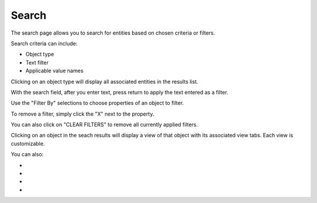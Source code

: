 Search
------
The search page allows you to search for entities based on chosen criteria or filters.

.. image:: /images/search_landing.png

Search criteria can include:

- Object type
- Text filter
- Applicable value names

Clicking on an object type will display all associated entities in the results list.

With the search field, after you enter text, press return to apply the text entered as a filter.

Use the "Filter By" selections to choose properties of an object to filter.

To remove a filter, simply click the "X" next to the property.

.. image:: /images/search_remove_filter.png

You can also click on "CLEAR FILTERS" to remove all currently applied filters.

Clicking on an object in the seach results will display a view of that object with its associated view tabs. Each view is customizable.

.. image:: /images/search_object_view.png

You can also:

- .. _Hide or Show Attributes: https://connections-documentation.readthedocs.io/en/latest/reference.html#hide-or-show-attributes
- .. _Merge Entities: https://connections-documentation.readthedocs.io/en/latest/reference.html#merge-entities
- .. _Download a CSV of Entities: https://connections-documentation.readthedocs.io/en/latest/reference.html#download-a-csv-of-entities
- .. _Add to List: https://connections-documentation.readthedocs.io/en/latest/reference.html#add-to-list

